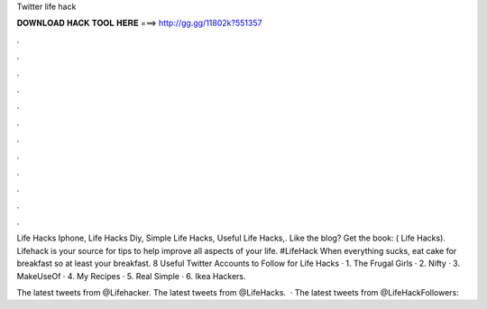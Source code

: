 Twitter life hack



𝐃𝐎𝐖𝐍𝐋𝐎𝐀𝐃 𝐇𝐀𝐂𝐊 𝐓𝐎𝐎𝐋 𝐇𝐄𝐑𝐄 ===> http://gg.gg/11802k?551357



.



.



.



.



.



.



.



.



.



.



.



.

Life Hacks Iphone, Life Hacks Diy, Simple Life Hacks, Useful Life Hacks,. Like the blog? Get the book:  ( Life Hacks). Lifehack is your source for tips to help improve all aspects of your life. #LifeHack When everything sucks, eat cake for breakfast so at least your breakfast. 8 Useful Twitter Accounts to Follow for Life Hacks · 1. The Frugal Girls · 2. Nifty · 3. MakeUseOf · 4. My Recipes · 5. Real Simple · 6. Ikea Hackers.

The latest tweets from @Lifehacker. The latest tweets from @LifeHacks.  · The latest tweets from @LifeHackFollowers: 
